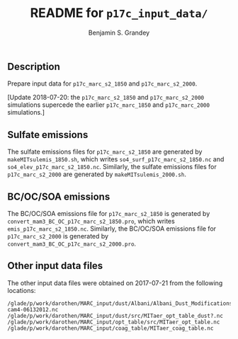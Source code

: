 #+TITLE: README for =p17c_input_data/=
#+AUTHOR: Benjamin S. Grandey

** Description
Prepare input data for =p17c_marc_s2_1850= and =p17c_marc_s2_2000=.

[Update 2018-07-20: the =p17c_marc_s2_1850= and =p17c_marc_s2_2000= simulations supercede the earlier =p17c_marc_1850= and =p17c_marc_2000= simulations.]

** Sulfate emissions
The sulfate emissions files for =p17c_marc_s2_1850= are generated by =makeMITsulemis_1850.sh=, which writes =so4_surf_p17c_marc_s2_1850.nc= and =so4_elev_p17c_marc_s2_1850.nc=.
Similarly, the sulfate emissions files for =p17c_marc_s2_2000= are generated by =makeMITsulemis_2000.sh=.

** BC/OC/SOA emissions
The BC/OC/SOA emissions file for =p17c_marc_s2_1850= is generated by =convert_mam3_BC_OC_p17c_marc_s2_1850.pro=, which writes =emis_p17c_marc_s2_1850.nc=.
Similarly, the BC/OC/SOA emissions file for =p17c_marc_s2_2000= is generated by =convert_mam3_BC_OC_p17c_marc_s2_2000.pro=.

** Other input data files
The other input data files were obtained on 2017-07-21 from the following locations:

#+BEGIN_EXAMPLE
/glade/p/work/darothen/MARC_input/dust/Albani/Albani_Dust_Modifications_package_CAM4/dst_source2x2tuned-cam4-06132012.nc
/glade/p/work/darothen/MARC_input/dust/src/MITaer_opt_table_dust?.nc
/glade/p/work/darothen/MARC_input/opt_table/src/MITaer_opt_table.nc
/glade/p/work/darothen/MARC_input/coag_table/MITaer_coag_table.nc
#+END_EXAMPLE
